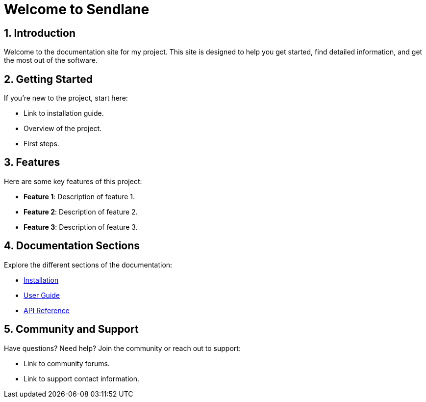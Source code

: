= Welcome to Sendlane
:toc: macro
:toclevels: 2
:sectnums:

== Introduction

Welcome to the documentation site for my project. This site is designed to help you get started, find detailed information, and get the most out of the software.

== Getting Started

If you're new to the project, start here:

- Link to installation guide.
- Overview of the project.
- First steps.

== Features

Here are some key features of this project:

- **Feature 1**: Description of feature 1.
- **Feature 2**: Description of feature 2.
- **Feature 3**: Description of feature 3.

== Documentation Sections

Explore the different sections of the documentation:

- <<modules/ROOT/pages/installation.adoc,Installation>>
- <<modules/ROOT/pages/user-guide.adoc,User Guide>>
- <<modules/ROOT/pages/api-reference.adoc,API Reference>>

== Community and Support

Have questions? Need help? Join the community or reach out to support:

- Link to community forums.
- Link to support contact information.
